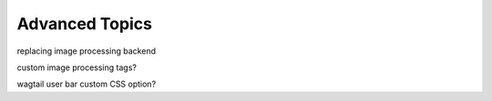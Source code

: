 Advanced Topics
~~~~~~~~~~~~~~~~

replacing image processing backend

custom image processing tags?

wagtail user bar custom CSS option?

